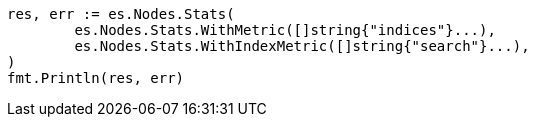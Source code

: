 // Generated from search-request-scroll_72beebe779a258c225dee7b023e60c52_test.go
//
[source, go]
----
res, err := es.Nodes.Stats(
	es.Nodes.Stats.WithMetric([]string{"indices"}...),
	es.Nodes.Stats.WithIndexMetric([]string{"search"}...),
)
fmt.Println(res, err)
----

